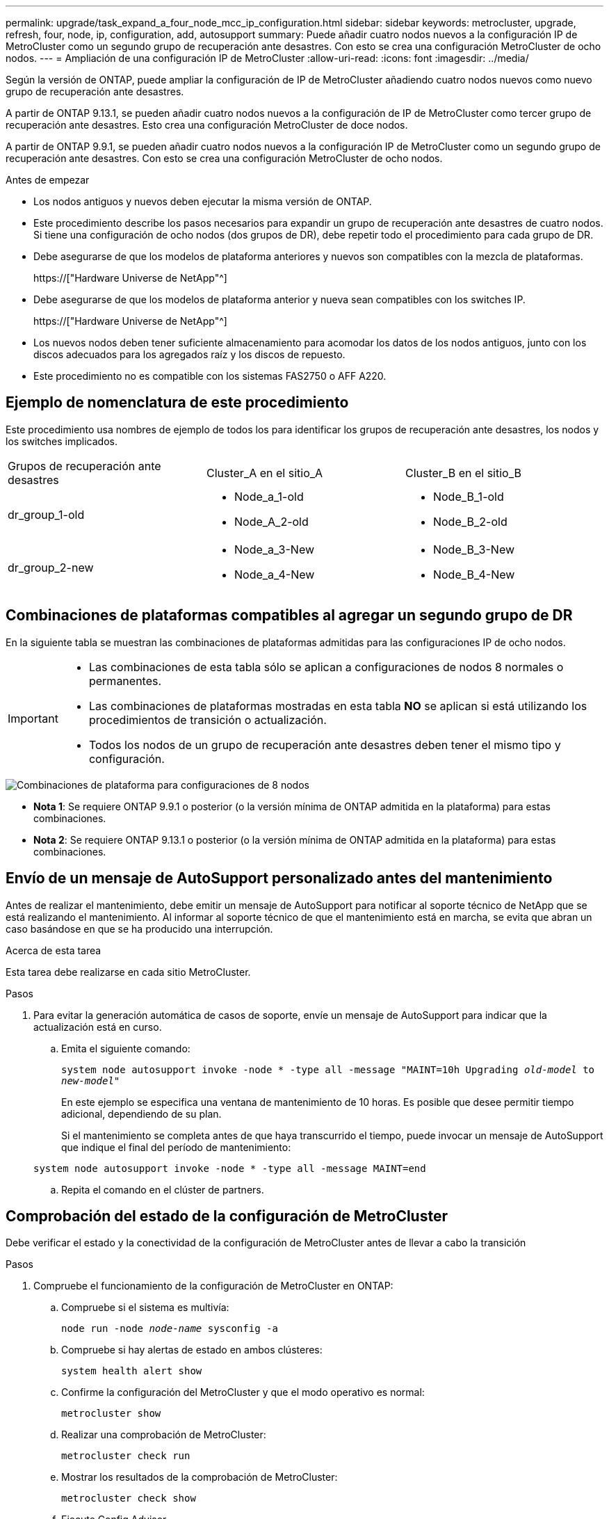 ---
permalink: upgrade/task_expand_a_four_node_mcc_ip_configuration.html 
sidebar: sidebar 
keywords: metrocluster, upgrade, refresh, four, node, ip, configuration, add, autosupport 
summary: Puede añadir cuatro nodos nuevos a la configuración IP de MetroCluster como un segundo grupo de recuperación ante desastres. Con esto se crea una configuración MetroCluster de ocho nodos. 
---
= Ampliación de una configuración IP de MetroCluster
:allow-uri-read: 
:icons: font
:imagesdir: ../media/


[role="lead"]
Según la versión de ONTAP, puede ampliar la configuración de IP de MetroCluster añadiendo cuatro nodos nuevos como nuevo grupo de recuperación ante desastres.

A partir de ONTAP 9.13.1, se pueden añadir cuatro nodos nuevos a la configuración de IP de MetroCluster como tercer grupo de recuperación ante desastres. Esto crea una configuración MetroCluster de doce nodos.

A partir de ONTAP 9.9.1, se pueden añadir cuatro nodos nuevos a la configuración IP de MetroCluster como un segundo grupo de recuperación ante desastres. Con esto se crea una configuración MetroCluster de ocho nodos.

.Antes de empezar
* Los nodos antiguos y nuevos deben ejecutar la misma versión de ONTAP.
* Este procedimiento describe los pasos necesarios para expandir un grupo de recuperación ante desastres de cuatro nodos. Si tiene una configuración de ocho nodos (dos grupos de DR), debe repetir todo el procedimiento para cada grupo de DR.
* Debe asegurarse de que los modelos de plataforma anteriores y nuevos son compatibles con la mezcla de plataformas.
+
https://["Hardware Universe de NetApp"^]

* Debe asegurarse de que los modelos de plataforma anterior y nueva sean compatibles con los switches IP.
+
https://["Hardware Universe de NetApp"^]

* Los nuevos nodos deben tener suficiente almacenamiento para acomodar los datos de los nodos antiguos, junto con los discos adecuados para los agregados raíz y los discos de repuesto.
* Este procedimiento no es compatible con los sistemas FAS2750 o AFF A220.




== Ejemplo de nomenclatura de este procedimiento

Este procedimiento usa nombres de ejemplo de todos los para identificar los grupos de recuperación ante desastres, los nodos y los switches implicados.

|===


| Grupos de recuperación ante desastres | Cluster_A en el sitio_A | Cluster_B en el sitio_B 


 a| 
dr_group_1-old
 a| 
* Node_a_1-old
* Node_A_2-old

 a| 
* Node_B_1-old
* Node_B_2-old




 a| 
dr_group_2-new
 a| 
* Node_a_3-New
* Node_a_4-New

 a| 
* Node_B_3-New
* Node_B_4-New


|===


== Combinaciones de plataformas compatibles al agregar un segundo grupo de DR

En la siguiente tabla se muestran las combinaciones de plataformas admitidas para las configuraciones IP de ocho nodos.

[IMPORTANT]
====
* Las combinaciones de esta tabla sólo se aplican a configuraciones de nodos 8 normales o permanentes.
* Las combinaciones de plataformas mostradas en esta tabla *NO* se aplican si está utilizando los procedimientos de transición o actualización.
* Todos los nodos de un grupo de recuperación ante desastres deben tener el mismo tipo y configuración.


====
image::../media/8node_comb_ip.png[Combinaciones de plataforma para configuraciones de 8 nodos]

* *Nota 1*: Se requiere ONTAP 9.9.1 o posterior (o la versión mínima de ONTAP admitida en la plataforma) para estas combinaciones.
* *Nota 2*: Se requiere ONTAP 9.13.1 o posterior (o la versión mínima de ONTAP admitida en la plataforma) para estas combinaciones.




== Envío de un mensaje de AutoSupport personalizado antes del mantenimiento

Antes de realizar el mantenimiento, debe emitir un mensaje de AutoSupport para notificar al soporte técnico de NetApp que se está realizando el mantenimiento. Al informar al soporte técnico de que el mantenimiento está en marcha, se evita que abran un caso basándose en que se ha producido una interrupción.

.Acerca de esta tarea
Esta tarea debe realizarse en cada sitio MetroCluster.

.Pasos
. Para evitar la generación automática de casos de soporte, envíe un mensaje de AutoSupport para indicar que la actualización está en curso.
+
.. Emita el siguiente comando:
+
`system node autosupport invoke -node * -type all -message "MAINT=10h Upgrading _old-model_ to _new-model"_`

+
En este ejemplo se especifica una ventana de mantenimiento de 10 horas. Es posible que desee permitir tiempo adicional, dependiendo de su plan.

+
Si el mantenimiento se completa antes de que haya transcurrido el tiempo, puede invocar un mensaje de AutoSupport que indique el final del período de mantenimiento:

+
`system node autosupport invoke -node * -type all -message MAINT=end`

.. Repita el comando en el clúster de partners.






== Comprobación del estado de la configuración de MetroCluster

Debe verificar el estado y la conectividad de la configuración de MetroCluster antes de llevar a cabo la transición

.Pasos
. Compruebe el funcionamiento de la configuración de MetroCluster en ONTAP:
+
.. Compruebe si el sistema es multivía:
+
`node run -node _node-name_ sysconfig -a`

.. Compruebe si hay alertas de estado en ambos clústeres:
+
`system health alert show`

.. Confirme la configuración del MetroCluster y que el modo operativo es normal:
+
`metrocluster show`

.. Realizar una comprobación de MetroCluster:
+
`metrocluster check run`

.. Mostrar los resultados de la comprobación de MetroCluster:
+
`metrocluster check show`

.. Ejecute Config Advisor.
+
https://["Descargas de NetApp: Config Advisor"]

.. Después de ejecutar Config Advisor, revise el resultado de la herramienta y siga las recomendaciones del resultado para solucionar los problemas detectados.


. Compruebe que el clúster esté en buen estado:
+
`cluster show`

+
[listing]
----
cluster_A::> cluster show
Node           Health  Eligibility
-------------- ------  -----------
node_A_1       true    true
node_A_2       true    true

cluster_A::>
----
. Compruebe que todos los puertos del clúster estén activos:
+
`network port show -ipspace Cluster`

+
[listing]
----
cluster_A::> network port show -ipspace Cluster

Node: node_A_1-old

                                                  Speed(Mbps) Health
Port      IPspace      Broadcast Domain Link MTU  Admin/Oper  Status
--------- ------------ ---------------- ---- ---- ----------- --------
e0a       Cluster      Cluster          up   9000  auto/10000 healthy
e0b       Cluster      Cluster          up   9000  auto/10000 healthy

Node: node_A_2-old

                                                  Speed(Mbps) Health
Port      IPspace      Broadcast Domain Link MTU  Admin/Oper  Status
--------- ------------ ---------------- ---- ---- ----------- --------
e0a       Cluster      Cluster          up   9000  auto/10000 healthy
e0b       Cluster      Cluster          up   9000  auto/10000 healthy

4 entries were displayed.

cluster_A::>
----
. Compruebe que todas las LIF del clúster estén en funcionamiento:
+
`network interface show -vserver Cluster`

+
Cada LIF de clúster debería mostrar el valor true para es Home y tener un administrador de estado/Oper de up/up

+
[listing]
----
cluster_A::> network interface show -vserver cluster

            Logical      Status     Network          Current       Current Is
Vserver     Interface  Admin/Oper Address/Mask       Node          Port    Home
----------- ---------- ---------- ------------------ ------------- ------- -----
Cluster
            node_A_1-old_clus1
                       up/up      169.254.209.69/16  node_A_1   e0a     true
            node_A_1-old_clus2
                       up/up      169.254.49.125/16  node_A_1   e0b     true
            node_A_2-old_clus1
                       up/up      169.254.47.194/16  node_A_2   e0a     true
            node_A_2-old_clus2
                       up/up      169.254.19.183/16  node_A_2   e0b     true

4 entries were displayed.

cluster_A::>
----
. Compruebe que la reversión automática está habilitada en todas las LIF del clúster:
+
`network interface show -vserver Cluster -fields auto-revert`

+
[listing]
----
cluster_A::> network interface show -vserver Cluster -fields auto-revert

          Logical
Vserver   Interface     Auto-revert
--------- ------------- ------------
Cluster
           node_A_1-old_clus1
                        true
           node_A_1-old_clus2
                        true
           node_A_2-old_clus1
                        true
           node_A_2-old_clus2
                        true

    4 entries were displayed.

cluster_A::>
----




== Eliminación de la configuración de las aplicaciones de supervisión

Si la configuración existente se supervisa con el software MetroCluster Tiebreaker, el Mediador de ONTAP u otras aplicaciones de terceros (por ejemplo, ClusterLion) que puedan iniciar una conmutación de sitios, debe eliminar la configuración de MetroCluster del software de supervisión antes de la actualización.

.Pasos
. Elimine la configuración de MetroCluster existente de tiebreaker, Mediator u otro software que pueda iniciar la conmutación.
+
[cols="2*"]
|===


| Si está usando... | Utilice este procedimiento... 


 a| 
Tiebreaker
 a| 
link:../tiebreaker/concept_configuring_the_tiebreaker_software.html#commands-for-modifying-metrocluster-tiebreaker-configurations["Eliminar las configuraciones de MetroCluster"].



 a| 
Mediador
 a| 
Ejecute el siguiente comando desde el símbolo del sistema de ONTAP:

`metrocluster configuration-settings mediator remove`



 a| 
Aplicaciones de terceros
 a| 
Consulte la documentación del producto.

|===
. Elimine la configuración de MetroCluster existente de cualquier aplicación de terceros que pueda iniciar la conmutación.
+
Consulte la documentación de la aplicación.





== Preparación de los nuevos módulos de la controladora

[role="lead"]
Debe preparar los cuatro nodos MetroCluster nuevos e instalar la versión de ONTAP correcta.

.Acerca de esta tarea
Esta tarea se debe realizar en cada uno de los nuevos nodos:

* Node_a_3-New
* Node_a_4-New
* Node_B_3-New
* Node_B_4-New


En estos pasos, se borra la configuración en los nodos y se borra la región del buzón en las unidades nuevas.

.Pasos
. Monte en rack las nuevas controladoras.
. Conecte los nuevos nodos IP de MetroCluster a los switches IP como se muestra en la instalación y configuración de _MetroCluster._
+
link:../install-ip/using_rcf_generator.html["Cableado de los switches IP"]

. Configure los nodos IP de MetroCluster mediante las siguientes secciones de la instalación y configuración de _MetroCluster._
+
.. link:../install-ip/task_sw_config_gather_info.html["Obteniendo información obligatoria"]
.. link:../install-ip/task_sw_config_restore_defaults.html["Restaurando los valores predeterminados del sistema en un módulo de controlador"]
.. link:../install-ip/task_sw_config_verify_haconfig.html["Verificación del estado de los componentes de la configuración de alta disponibilidad"]
.. link:../install-ip/task_sw_config_assign_pool0.html#manually-assigning-drives-for-pool-0-ontap-9-4-and-later["Asignar manualmente unidades para un pool 0 (ONTAP 9.4 y posterior)"]


. En el modo de mantenimiento, emita el comando halt para salir del modo de mantenimiento y, a continuación, emita el comando boot_ontap para arrancar el sistema y acceder a la configuración del clúster.
+
No complete el asistente de clúster ni el asistente para nodos en este momento.





== Actualice los archivos RCF

[role="lead"]
Si va a instalar un nuevo firmware de conmutador, debe instalar el firmware del conmutador antes de actualizar el archivo RCF.

.Acerca de esta tarea
Este procedimiento interrumpe el tráfico del conmutador donde se actualiza el archivo RCF. El tráfico se reanudará una vez que se aplique el nuevo archivo RCF.

.Pasos
. Compruebe el estado de la configuración.
+
.. Compruebe que los componentes de MetroCluster están en buen estado:
+
`metrocluster check run`

+
[listing]
----
cluster_A::*> metrocluster check run

----


+
La operación se ejecuta en segundo plano.

+
.. Después del `metrocluster check run` la operación finaliza, se ejecuta `metrocluster check show` para ver los resultados.
+
Después de unos cinco minutos, se muestran los siguientes resultados:

+
[listing]
----
-----------
::*> metrocluster check show

Last Checked On: 4/7/2019 21:15:05

Component           Result
------------------- ---------
nodes               ok
lifs                ok
config-replication  ok
aggregates          warning
clusters            ok
connections         not-applicable
volumes             ok
7 entries were displayed.
----
.. Comprobar el estado de la operación de comprobación de MetroCluster en ejecución:
+
`metrocluster operation history show -job-id 38`

.. Compruebe que no hay alertas de estado:
+
`system health alert show`



. Prepare los switches IP para la aplicación de los nuevos archivos RCF.
+
Siga los pasos para su proveedor de switches:

+
** link:../install-ip/task_switch_config_broadcom.html["Restablecer los valores predeterminados de fábrica del conmutador IP de Broadcom"^]
** link:../install-ip/task_switch_config_cisco.html["Restablecer los valores predeterminados de fábrica del conmutador IP de Cisco"^]


. Descargue e instale el archivo IP RCF, según el proveedor del switch.
+

NOTE: Actualice los interruptores en el siguiente orden: Switch_A_1, Switch_B_1, Switch_A_2, Switch_B_2

+
** link:../install-ip/task_switch_config_broadcom.html#downloading-and-installing-the-broadcom-rcf-files["Descarga e instalación de los archivos Broadcom IP RCF"]
** link:../install-ip/task_switch_config_cisco.html#downloading-and-installing-the-cisco-ip-rcf-files["Descarga e instalación de los archivos Cisco IP RCF"]
+

NOTE: Si tiene una configuración de red L2 compartida o L3, es posible que deba ajustar los puertos ISL en los switches intermedio/cliente. El modo de puerto de switch puede cambiar del modo de acceso al modo de "tronco". Sólo continúe con la actualización del segundo par de conmutadores (A_2, B_2) si la conectividad de red entre los conmutadores A_1 y B_1 está totalmente operativa y la red está en buen estado.







== La unión de los nuevos nodos a los clústeres

Debe añadir los cuatro nodos IP de MetroCluster nuevos a la configuración de MetroCluster existente.

.Acerca de esta tarea
Debe ejecutar esta tarea en ambos clústeres.

.Pasos
. Añada los nodos IP de MetroCluster nuevos a la configuración de MetroCluster existente.
+
.. Una el primer nodo IP de MetroCluster nuevo (node_A_1-new) a la configuración IP de MetroCluster existente.
+
[listing]
----

Welcome to the cluster setup wizard.

You can enter the following commands at any time:
  "help" or "?" - if you want to have a question clarified,
  "back" - if you want to change previously answered questions, and
  "exit" or "quit" - if you want to quit the cluster setup wizard.
     Any changes you made before quitting will be saved.

You can return to cluster setup at any time by typing "cluster setup".
To accept a default or omit a question, do not enter a value.

This system will send event messages and periodic reports to NetApp Technical
Support. To disable this feature, enter
autosupport modify -support disable
within 24 hours.

Enabling AutoSupport can significantly speed problem determination and
resolution, should a problem occur on your system.
For further information on AutoSupport, see:
http://support.netapp.com/autosupport/

Type yes to confirm and continue {yes}: yes

Enter the node management interface port [e0M]: 172.17.8.93

172.17.8.93 is not a valid port.

The physical port that is connected to the node management network. Examples of
node management ports are "e4a" or "e0M".

You can type "back", "exit", or "help" at any question.


Enter the node management interface port [e0M]:
Enter the node management interface IP address: 172.17.8.93
Enter the node management interface netmask: 255.255.254.0
Enter the node management interface default gateway: 172.17.8.1
A node management interface on port e0M with IP address 172.17.8.93 has been created.

Use your web browser to complete cluster setup by accessing https://172.17.8.93

Otherwise, press Enter to complete cluster setup using the command line
interface:


Do you want to create a new cluster or join an existing cluster? {create, join}:
join


Existing cluster interface configuration found:

Port    MTU     IP              Netmask
e0c     9000    169.254.148.217 255.255.0.0
e0d     9000    169.254.144.238 255.255.0.0

Do you want to use this configuration? {yes, no} [yes]: yes
.
.
.
----
.. Una el segundo nodo IP de MetroCluster nuevo (node_A_2-new) a la configuración IP de MetroCluster existente.


. Repita estos pasos para unir node_B_1-new y node_B_2-new a cluster_B.




== Configurar las LIF de interconexión de clústeres, crear las interfaces MetroCluster y hacer mirroring de los agregados raíz

Debe crear LIF de paridad entre clústeres, crear las interfaces MetroCluster en los nuevos nodos IP de MetroCluster.

.Acerca de esta tarea
El puerto de inicio utilizado en los ejemplos es específico de la plataforma. Debe usar el puerto de inicio apropiado específico de la plataforma de nodo IP de MetroCluster.

.Pasos
. En los nuevos nodos IP de MetroCluster, configure las LIF entre clústeres mediante los siguientes procedimientos:
+
link:../install-ip/task_sw_config_configure_clusters.html#peering-the-clusters["Configurar las LIF de interconexión de clústeres en puertos dedicados"]

+
link:../install-ip/task_sw_config_configure_clusters.html#peering-the-clusters["Configurar las LIF de interconexión de clústeres en puertos de datos compartidos"]

. En cada sitio, compruebe que cluster peering está configurado:
+
`cluster peer show`

+
En el ejemplo siguiente se muestra la configuración de paridad de clústeres en cluster_A:

+
[listing]
----
cluster_A:> cluster peer show
Peer Cluster Name         Cluster Serial Number Availability   Authentication
------------------------- --------------------- -------------- --------------
cluster_B                 1-80-000011           Available      ok
----
+
En el ejemplo siguiente se muestra la configuración de paridad de clústeres en cluster_B:

+
[listing]
----
cluster_B:> cluster peer show
Peer Cluster Name         Cluster Serial Number Availability   Authentication
------------------------- --------------------- -------------- --------------
cluster_A                 1-80-000011           Available      ok
cluster_B::>
----
. Cree el grupo DR para los nodos IP de MetroCluster:
+
`metrocluster configuration-settings dr-group create -partner-cluster`

+
Para obtener más información acerca de las opciones de configuración y conexiones de MetroCluster, consulte lo siguiente:

+
link:../install-ip/concept_considerations_mcip.html["Consideraciones sobre la configuración de IP de MetroCluster"]

+
link:../install-ip/task_sw_config_configure_clusters.html#creating-the-dr-group["Creando el grupo DR"]

+
[listing]
----
cluster_A::> metrocluster configuration-settings dr-group create -partner-cluster
cluster_B -local-node node_A_1-new -remote-node node_B_1-new
[Job 259] Job succeeded: DR Group Create is successful.
cluster_A::>
----
. Comprobar que el grupo de recuperación ante desastres se ha creado.
+
`metrocluster configuration-settings dr-group show`

+
[listing]
----
cluster_A::> metrocluster configuration-settings dr-group show

DR Group ID Cluster                    Node               DR Partner Node
----------- -------------------------- ------------------ ------------------
1           cluster_A
                                       node_A_1-old        node_B_1-old
                                       node_A_2-old        node_B_2-old
            cluster_B
                                       node_B_1-old        node_A_1-old
                                       node_B_2-old        node_A_2-old
2           cluster_A
                                       node_A_1-new        node_B_1-new
                                       node_A_2-new        node_B_2-new
            cluster_B
                                       node_B_1-new        node_A_1-new
                                       node_B_2-new        node_A_2-new
8 entries were displayed.

cluster_A::>
----
. Configure las interfaces IP de MetroCluster para los nodos IP de MetroCluster recién Unidos:
+
`metrocluster configuration-settings interface create -cluster-name`

+
--
[NOTE]
====
** Algunas plataformas utilizan una VLAN para la interfaz de IP de MetroCluster. De manera predeterminada, cada uno de los dos puertos utiliza una VLAN diferente: 10 y 20. También puede especificar una VLAN diferente (no predeterminada) mayor que 100 (entre 101 y 4095) mediante el `-vlan-id parameter` en la `metrocluster configuration-settings interface create` comando.
** A partir de ONTAP 9.9.1, si utiliza una configuración de capa 3, también debe especificar el `-gateway` Al crear interfaces IP de MetroCluster. Consulte link:../install-ip/concept_considerations_layer_3.html["Consideraciones sobre las redes de área amplia de capa 3"].


====
--
+
Los siguientes modelos de plataforma se pueden añadir a la configuración de MetroCluster existente si las VLAN utilizadas son 10/20 o superiores a 100. Si se usan otras VLAN, no es posible agregar estas plataformas a la configuración existente, ya que no se puede configurar la interfaz de MetroCluster. Si utiliza cualquier otra plataforma, la configuración de VLAN no es relevante, ya que no es necesaria en ONTAP.

+
|===


| Plataformas AFF | Plataformas FAS 


 a| 
** AFF A220
** AFF A250
** AFF A400

 a| 
** FAS2750
** FAS500f
** FAS8300
** FAS8700


|===
+
--

NOTE: Puede configurar las interfaces IP de MetroCluster desde cualquier clúster. Además, a partir de ONTAP 9.1.1, si está utilizando una configuración de capa 3, también debe especificar el `-gateway` Parámetro para crear interfaces IP de MetroCluster. Consulte link:../install-ip/concept_considerations_layer_3.html["Consideraciones sobre las redes de área amplia de capa 3"].

--
+
[listing]
----
cluster_A::> metrocluster configuration-settings interface create -cluster-name cluster_A -home-node node_A_1-new -home-port e1a -address 172.17.26.10 -netmask 255.255.255.0
[Job 260] Job succeeded: Interface Create is successful.

cluster_A::> metrocluster configuration-settings interface create -cluster-name cluster_A -home-node node_A_1-new -home-port e1b -address 172.17.27.10 -netmask 255.255.255.0
[Job 261] Job succeeded: Interface Create is successful.

cluster_A::> metrocluster configuration-settings interface create -cluster-name cluster_A -home-node node_A_2-new -home-port e1a -address 172.17.26.11 -netmask 255.255.255.0
[Job 262] Job succeeded: Interface Create is successful.

cluster_A::> :metrocluster configuration-settings interface create -cluster-name cluster_A -home-node node_A_2-new -home-port e1b -address 172.17.27.11 -netmask 255.255.255.0
[Job 263] Job succeeded: Interface Create is successful.

cluster_A::> metrocluster configuration-settings interface create -cluster-name cluster_B -home-node node_B_1-new -home-port e1a -address 172.17.26.12 -netmask 255.255.255.0
[Job 264] Job succeeded: Interface Create is successful.

cluster_A::> metrocluster configuration-settings interface create -cluster-name cluster_B -home-node node_B_1-new -home-port e1b -address 172.17.27.12 -netmask 255.255.255.0
[Job 265] Job succeeded: Interface Create is successful.

cluster_A::> metrocluster configuration-settings interface create -cluster-name cluster_B -home-node node_B_2-new -home-port e1a -address 172.17.26.13 -netmask 255.255.255.0
[Job 266] Job succeeded: Interface Create is successful.

cluster_A::> metrocluster configuration-settings interface create -cluster-name cluster_B -home-node node_B_2-new -home-port e1b -address 172.17.27.13 -netmask 255.255.255.0
[Job 267] Job succeeded: Interface Create is successful.
----


. Compruebe que se han creado las interfaces IP de MetroCluster:
+
`metrocluster configuration-settings interface show`

+
[listing]
----
cluster_A::>metrocluster configuration-settings interface show

DR                                                                    Config
Group Cluster Node    Network Address Netmask         Gateway         State
----- ------- ------- --------------- --------------- --------------- ---------
1     cluster_A
             node_A_1-old
                 Home Port: e1a
                      172.17.26.10    255.255.255.0   -               completed
                 Home Port: e1b
                      172.17.27.10    255.255.255.0   -               completed
              node_A_2-old
                 Home Port: e1a
                      172.17.26.11    255.255.255.0   -               completed
                 Home Port: e1b
                      172.17.27.11    255.255.255.0   -               completed
      cluster_B
             node_B_1-old
                 Home Port: e1a
                      172.17.26.13    255.255.255.0   -               completed
                 Home Port: e1b
                      172.17.27.13    255.255.255.0   -               completed
              node_B_1-old
                 Home Port: e1a
                      172.17.26.12    255.255.255.0   -               completed
                 Home Port: e1b
                      172.17.27.12    255.255.255.0   -               completed
2     cluster_A
             node_A_3-new
                 Home Port: e1a
                      172.17.28.10    255.255.255.0   -               completed
                 Home Port: e1b
                      172.17.29.10    255.255.255.0   -               completed
              node_A_3-new
                 Home Port: e1a
                      172.17.28.11    255.255.255.0   -               completed
                 Home Port: e1b
                      172.17.29.11    255.255.255.0   -               completed
      cluster_B
             node_B_3-new
                 Home Port: e1a
                      172.17.28.13    255.255.255.0   -               completed
                 Home Port: e1b
                      172.17.29.13    255.255.255.0   -               completed
              node_B_3-new
                 Home Port: e1a
                      172.17.28.12    255.255.255.0   -               completed
                 Home Port: e1b
                      172.17.29.12    255.255.255.0   -               completed
8 entries were displayed.

cluster_A>
----
. Conecte las interfaces IP de MetroCluster:
+
`metrocluster configuration-settings connection connect`

+

NOTE: Este comando puede tardar varios minutos en completarse.

+
[listing]
----
cluster_A::> metrocluster configuration-settings connection connect

cluster_A::>
----
. Compruebe que las conexiones están correctamente establecidas: `metrocluster configuration-settings connection show`
+
[listing]
----
cluster_A::> metrocluster configuration-settings connection show

DR                    Source          Destination
Group Cluster Node    Network Address Network Address Partner Type Config State
----- ------- ------- --------------- --------------- ------------ ------------
1     cluster_A
              node_A_1-old
                 Home Port: e1a
                      172.17.28.10    172.17.28.11    HA Partner   completed
                 Home Port: e1a
                      172.17.28.10    172.17.28.12    DR Partner   completed
                 Home Port: e1a
                      172.17.28.10    172.17.28.13    DR Auxiliary completed
                 Home Port: e1b
                      172.17.29.10    172.17.29.11    HA Partner   completed
                 Home Port: e1b
                      172.17.29.10    172.17.29.12    DR Partner   completed
                 Home Port: e1b
                      172.17.29.10    172.17.29.13    DR Auxiliary completed
              node_A_2-old
                 Home Port: e1a
                      172.17.28.11    172.17.28.10    HA Partner   completed
                 Home Port: e1a
                      172.17.28.11    172.17.28.13    DR Partner   completed
                 Home Port: e1a
                      172.17.28.11    172.17.28.12    DR Auxiliary completed
                 Home Port: e1b
                      172.17.29.11    172.17.29.10    HA Partner   completed
                 Home Port: e1b
                      172.17.29.11    172.17.29.13    DR Partner   completed
                 Home Port: e1b
                      172.17.29.11    172.17.29.12    DR Auxiliary completed

DR                    Source          Destination
Group Cluster Node    Network Address Network Address Partner Type Config State
----- ------- ------- --------------- --------------- ------------ ------------
1     cluster_B
              node_B_2-old
                 Home Port: e1a
                      172.17.28.13    172.17.28.12    HA Partner   completed
                 Home Port: e1a
                      172.17.28.13    172.17.28.11    DR Partner   completed
                 Home Port: e1a
                      172.17.28.13    172.17.28.10    DR Auxiliary completed
                 Home Port: e1b
                      172.17.29.13    172.17.29.12    HA Partner   completed
                 Home Port: e1b
                      172.17.29.13    172.17.29.11    DR Partner   completed
                 Home Port: e1b
                      172.17.29.13    172.17.29.10    DR Auxiliary completed
              node_B_1-old
                 Home Port: e1a
                      172.17.28.12    172.17.28.13    HA Partner   completed
                 Home Port: e1a
                      172.17.28.12    172.17.28.10    DR Partner   completed
                 Home Port: e1a
                      172.17.28.12    172.17.28.11    DR Auxiliary completed
                 Home Port: e1b
                      172.17.29.12    172.17.29.13    HA Partner   completed
                 Home Port: e1b
                      172.17.29.12    172.17.29.10    DR Partner   completed
                 Home Port: e1b
                      172.17.29.12    172.17.29.11    DR Auxiliary completed

DR                    Source          Destination
Group Cluster Node    Network Address Network Address Partner Type Config State
----- ------- ------- --------------- --------------- ------------ ------------
2     cluster_A
              node_A_1-new**
                 Home Port: e1a
                      172.17.26.10    172.17.26.11    HA Partner   completed
                 Home Port: e1a
                      172.17.26.10    172.17.26.12    DR Partner   completed
                 Home Port: e1a
                      172.17.26.10    172.17.26.13    DR Auxiliary completed
                 Home Port: e1b
                      172.17.27.10    172.17.27.11    HA Partner   completed
                 Home Port: e1b
                      172.17.27.10    172.17.27.12    DR Partner   completed
                 Home Port: e1b
                      172.17.27.10    172.17.27.13    DR Auxiliary completed
              node_A_2-new
                 Home Port: e1a
                      172.17.26.11    172.17.26.10    HA Partner   completed
                 Home Port: e1a
                      172.17.26.11    172.17.26.13    DR Partner   completed
                 Home Port: e1a
                      172.17.26.11    172.17.26.12    DR Auxiliary completed
                 Home Port: e1b
                      172.17.27.11    172.17.27.10    HA Partner   completed
                 Home Port: e1b
                      172.17.27.11    172.17.27.13    DR Partner   completed
                 Home Port: e1b
                      172.17.27.11    172.17.27.12    DR Auxiliary completed

DR                    Source          Destination
Group Cluster Node    Network Address Network Address Partner Type Config State
----- ------- ------- --------------- --------------- ------------ ------------
2     cluster_B
              node_B_2-new
                 Home Port: e1a
                      172.17.26.13    172.17.26.12    HA Partner   completed
                 Home Port: e1a
                      172.17.26.13    172.17.26.11    DR Partner   completed
                 Home Port: e1a
                      172.17.26.13    172.17.26.10    DR Auxiliary completed
                 Home Port: e1b
                      172.17.27.13    172.17.27.12    HA Partner   completed
                 Home Port: e1b
                      172.17.27.13    172.17.27.11    DR Partner   completed
                 Home Port: e1b
                      172.17.27.13    172.17.27.10    DR Auxiliary completed
              node_B_1-new
                 Home Port: e1a
                      172.17.26.12    172.17.26.13    HA Partner   completed
                 Home Port: e1a
                      172.17.26.12    172.17.26.10    DR Partner   completed
                 Home Port: e1a
                      172.17.26.12    172.17.26.11    DR Auxiliary completed
                 Home Port: e1b
                      172.17.27.12    172.17.27.13    HA Partner   completed
                 Home Port: e1b
                      172.17.27.12    172.17.27.10    DR Partner   completed
                 Home Port: e1b
                      172.17.27.12    172.17.27.11    DR Auxiliary completed
48 entries were displayed.

cluster_A::>
----
. Verifique la asignación automática de discos y la partición:
+
`disk show -pool Pool1`

+
[listing]
----
cluster_A::> disk show -pool Pool1
                     Usable           Disk    Container   Container
Disk                   Size Shelf Bay Type    Type        Name      Owner
---------------- ---------- ----- --- ------- ----------- --------- --------
1.10.4                    -    10   4 SAS     remote      -         node_B_2
1.10.13                   -    10  13 SAS     remote      -         node_B_2
1.10.14                   -    10  14 SAS     remote      -         node_B_1
1.10.15                   -    10  15 SAS     remote      -         node_B_1
1.10.16                   -    10  16 SAS     remote      -         node_B_1
1.10.18                   -    10  18 SAS     remote      -         node_B_2
...
2.20.0              546.9GB    20   0 SAS     aggregate   aggr0_rha1_a1 node_a_1
2.20.3              546.9GB    20   3 SAS     aggregate   aggr0_rha1_a2 node_a_2
2.20.5              546.9GB    20   5 SAS     aggregate   rha1_a1_aggr1 node_a_1
2.20.6              546.9GB    20   6 SAS     aggregate   rha1_a1_aggr1 node_a_1
2.20.7              546.9GB    20   7 SAS     aggregate   rha1_a2_aggr1 node_a_2
2.20.10             546.9GB    20  10 SAS     aggregate   rha1_a1_aggr1 node_a_1
...
43 entries were displayed.

cluster_A::>
----
. Reflejar los agregados raíz:
+
`storage aggregate mirror -aggregate aggr0_node_A_1-new`

+

NOTE: Debe completar este paso en cada nodo IP de MetroCluster.

+
[listing]
----
cluster_A::> aggr mirror -aggregate aggr0_node_A_1-new

Info: Disks would be added to aggregate "aggr0_node_A_1-new"on node "node_A_1-new"
      in the following manner:

      Second Plex

        RAID Group rg0, 3 disks (block checksum, raid_dp)
                                                            Usable Physical
          Position   Disk                      Type           Size     Size
          ---------- ------------------------- ---------- -------- --------
          dparity    4.20.0                    SAS               -        -
          parity     4.20.3                    SAS               -        -
          data       4.20.1                    SAS         546.9GB  558.9GB

      Aggregate capacity available forvolume use would be 467.6GB.

Do you want to continue? {y|n}: y

cluster_A::>
----
. Compruebe que se han duplicado los agregados raíz:
+
`storage aggregate show`

+
[listing]
----
cluster_A::> aggr show

Aggregate     Size Available Used% State   #Vols  Nodes            RAID Status
--------- -------- --------- ----- ------- ------ ---------------- ------------
aggr0_node_A_1-old
           349.0GB   16.84GB   95% online       1 node_A_1-old      raid_dp,
                                                                   mirrored,
                                                                   normal
aggr0_node_A_2-old
           349.0GB   16.84GB   95% online       1 node_A_2-old      raid_dp,
                                                                   mirrored,
                                                                   normal
aggr0_node_A_1-new
           467.6GB   22.63GB   95% online       1 node_A_1-new      raid_dp,
                                                                   mirrored,
                                                                   normal
aggr0_node_A_2-new
           467.6GB   22.62GB   95% online       1 node_A_2-new      raid_dp,
                                                                   mirrored,
                                                                   normal
aggr_data_a1
            1.02TB    1.01TB    1% online       1 node_A_1-old      raid_dp,
                                                                   mirrored,
                                                                   normal
aggr_data_a2
            1.02TB    1.01TB    1% online       1 node_A_2-old      raid_dp,
                                                                   mirrored,
----




== Finalización de la adición de nuevos nodos

Debe incorporar el nuevo grupo de recuperación ante desastres a la configuración de MetroCluster y crear agregados de datos reflejados en los nuevos nodos.

.Pasos
. Actualice la configuración de MetroCluster:
+
.. Entre en el modo de privilegio avanzado:
+
`set -privilege advanced`

.. Actualice la configuración de MetroCluster en uno de los nodos nuevos:
+
`metrocluster configure`

+
En el ejemplo siguiente se muestra la configuración de MetroCluster actualizada en ambos grupos de recuperación ante desastres:

+
[listing]
----
cluster_A::*> metrocluster configure -refresh true

[Job 726] Job succeeded: Configure is successful.
----
.. Volver al modo de privilegios de administrador:
+
`set -privilege admin`



. Crear agregados de datos reflejados en cada uno de los nuevos nodos de MetroCluster:
+
`storage aggregate create -aggregate _aggregate-name_ -node _node-name_ -diskcount _no-of-disks_ -mirror true`

+

NOTE: Debe crear al menos un agregado de datos reflejados por sitio. Se recomienda tener dos agregados de datos reflejados por sitio en nodos IP de MetroCluster para alojar los volúmenes de MDV, sin embargo se admite un solo agregado por sitio (pero no se recomienda). Es compatible con un único agregado de datos reflejados de un centro de MetroCluster, mientras que el otro sitio tiene más de un agregado de datos con mirroring.

+
En el ejemplo siguiente se muestra la creación de un agregado en node_A_1-new.

+
[listing]
----
cluster_A::> storage aggregate create -aggregate data_a3 -node node_A_1-new -diskcount 10 -mirror t

Info: The layout for aggregate "data_a3" on node "node_A_1-new" would be:

      First Plex

        RAID Group rg0, 5 disks (block checksum, raid_dp)
                                                            Usable Physical
          Position   Disk                      Type           Size     Size
          ---------- ------------------------- ---------- -------- --------
          dparity    5.10.15                   SAS               -        -
          parity     5.10.16                   SAS               -        -
          data       5.10.17                   SAS         546.9GB  547.1GB
          data       5.10.18                   SAS         546.9GB  558.9GB
          data       5.10.19                   SAS         546.9GB  558.9GB

      Second Plex

        RAID Group rg0, 5 disks (block checksum, raid_dp)
                                                            Usable Physical
          Position   Disk                      Type           Size     Size
          ---------- ------------------------- ---------- -------- --------
          dparity    4.20.17                   SAS               -        -
          parity     4.20.14                   SAS               -        -
          data       4.20.18                   SAS         546.9GB  547.1GB
          data       4.20.19                   SAS         546.9GB  547.1GB
          data       4.20.16                   SAS         546.9GB  547.1GB

      Aggregate capacity available for volume use would be 1.37TB.

Do you want to continue? {y|n}: y
[Job 440] Job succeeded: DONE

cluster_A::>
----
. Compruebe que los nodos se han añadido a su grupo de recuperación ante desastres.
+
[listing]
----
cluster_A::*> metrocluster node show

DR                               Configuration  DR
Group Cluster Node               State          Mirroring Mode
----- ------- ------------------ -------------- --------- --------------------
1     cluster_A
              node_A_1-old        configured     enabled   normal
              node_A_2-old        configured     enabled   normal
      cluster_B
              node_B_1-old        configured     enabled   normal
              node_B_2-old        configured     enabled   normal
2     cluster_A
              node_A_3-new        configured     enabled   normal
              node_A_4-new        configured     enabled   normal
      cluster_B
              node_B_3-new        configured     enabled   normal
              node_B_4-new        configured     enabled   normal
8 entries were displayed.

cluster_A::*>
----
. Mueva los volúmenes MDV_CRS de los nodos antiguos a los nuevos con privilegios avanzados.
+
.. Mostrar los volúmenes para identificar los volúmenes de MDV:
+

NOTE: Si tiene un único agregado de datos con mirroring por sitio, mueva ambos volúmenes de MDV a este único agregado. Si tiene dos o más agregados de datos reflejados, mueva cada volumen de MDV a un agregado diferente.

+
En el siguiente ejemplo se muestran los volúmenes MDV en `volume show` salida:

+
[listing]
----
cluster_A::> volume show
Vserver   Volume       Aggregate    State      Type       Size  Available Used%
--------- ------------ ------------ ---------- ---- ---------- ---------- -----
...

cluster_A   MDV_CRS_2c78e009ff5611e9b0f300a0985ef8c4_A
                       aggr_b1      -          RW            -          -     -
cluster_A   MDV_CRS_2c78e009ff5611e9b0f300a0985ef8c4_B
                       aggr_b2      -          RW            -          -     -
cluster_A   MDV_CRS_d6b0b313ff5611e9837100a098544e51_A
                       aggr_a1      online     RW         10GB     9.50GB    0%
cluster_A   MDV_CRS_d6b0b313ff5611e9837100a098544e51_B
                       aggr_a2      online     RW         10GB     9.50GB    0%
...
11 entries were displayed.mple
----
.. Configure el nivel de privilegio avanzado:
+
`set -privilege advanced`

.. Mueva los volúmenes de MDV de uno en uno:
+
`volume move start -volume _mdv-volume_ -destination-aggregate _aggr-on-new-node_ -vserver _vserver-name_`

+
En el siguiente ejemplo se muestra el comando y la salida para mover "MDV_CRS_d6b0b313f5611e9837100a098544e51_A" al agregado "data_a3" en "node_A_3".

+
[listing]
----
cluster_A::*> vol move start -volume MDV_CRS_d6b0b313ff5611e9837100a098544e51_A -destination-aggregate data_a3 -vserver cluster_A

Warning: You are about to modify the system volume
         "MDV_CRS_d6b0b313ff5611e9837100a098544e51_A". This might cause severe
         performance or stability problems. Do not proceed unless directed to
         do so by support. Do you want to proceed? {y|n}: y
[Job 494] Job is queued: Move "MDV_CRS_d6b0b313ff5611e9837100a098544e51_A" in Vserver "cluster_A" to aggregate "data_a3". Use the "volume move show -vserver cluster_A -volume MDV_CRS_d6b0b313ff5611e9837100a098544e51_A" command to view the status of this operation.
----
.. Utilice el comando volume show para comprobar que el volumen de MDV se ha movido correctamente:
+
`volume show _mdv-name_`

+
La siguiente salida muestra que el volumen de MDV se ha movido correctamente.

+
[listing]
----
cluster_A::*> vol show MDV_CRS_d6b0b313ff5611e9837100a098544e51_B
Vserver     Volume       Aggregate    State      Type       Size  Available Used%
---------   ------------ ------------ ---------- ---- ---------- ---------- -----
cluster_A   MDV_CRS_d6b0b313ff5611e9837100a098544e51_B
                       aggr_a2      online     RW         10GB     9.50GB    0%
----


. Mueva épsilon de un nodo antiguo a un nuevo nodo:
+
.. Identifique qué nodo tiene actualmente épsilon:
+
`cluster show -fields epsilon`

+
[listing]
----
cluster_B::*> cluster show -fields epsilon
node             epsilon
---------------- -------
node_A_1-old      true
node_A_2-old      false
node_A_3-new      false
node_A_4-new      false
4 entries were displayed.
----
.. Establezca épsilon en FALSE en el nodo antiguo (node_A_1-old):
+
`cluster modify -node _old-node_ -epsilon false*`

.. Establezca épsilon en true en el nuevo nodo (node_A_3-new):
+
`cluster modify -node _new-node_ -epsilon true`

.. Compruebe que épsilon se ha movido al nodo correcto:
+
`cluster show -fields epsilon`

+
[listing]
----
cluster_A::*> cluster show -fields epsilon
node             epsilon
---------------- -------
node_A_1-old      false
node_A_2-old      false
node_A_3-new      true
node_A_4-new      false
4 entries were displayed.
----




